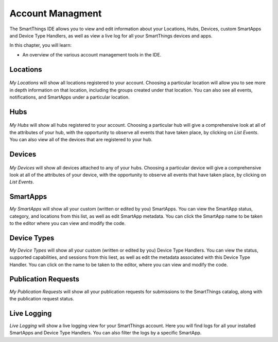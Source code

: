 Account Managment
=================

The SmartThings IDE allows you to view and edit information about your Locations, Hubs, Devices, custom SmartApps and Device Type Handlers, as well as view a live log for all your SmartThings devices and apps.

In this chapter, you will learn:

- An overview of the various account management tools in the IDE.

Locations
---------

.. figure:: ../img/ide/locations.png
   :alt: My Locations

*My Locations* will show all locations registered to your account.
Choosing a particular location will allow you to see more in depth
information on that location, including the groups created under that
location. You can also see all events, notifications, and SmartApps
under a particular location.

Hubs
----

.. figure:: ../img/ide/hub-list.png
   :alt: My Hubs

*My Hubs* will show all hubs registered to your account. Choosing a
particular hub will give a comprehensive look at all of the attributes
of your hub, with the opportunity to observe all events that have taken
place, by clicking on *List Events*. You can also view all of the
devices that are registered to your hub.

Devices
-------

.. figure:: ../img/ide/device-list.png
   :alt: My Devices

*My Devices* will show all devices attached to any of your hubs. Choosing
a particular device will give a comprehensive look at all of the
attributes of your device, with the opportunity to observe all events
that have taken place, by clicking on *List Events*.

SmartApps
---------

*My SmartApps* will show all your custom (written or edited by you) SmartApps. You can view the SmartApp status, category, and locations from this list, as well as edit SmartApp metadata. You can click the SmartApp name to be taken to the editor where you can view and modify the code.

Device Types
------------

*My Device Types* will show all your custom (written or edited by you) Device Type Handlers. You can view the status, supported capabilities, and sessions from this liest, as well as edit the metadata associated with this Device Type Handler. You can click on the name to be taken to the editor, where you can view and modify the code.

Publication Requests
--------------------

*My Publication Requests* will show all your publication requests for submissions to the SmartThings catalog, along with the publication request status.

Live Logging
------------

*Live Logging* will show a live logging view for your SmartThings account. Here you will find logs for all your installed SmartApps and Device Type Handlers. You can also filter the logs by a specific SmartApp.



